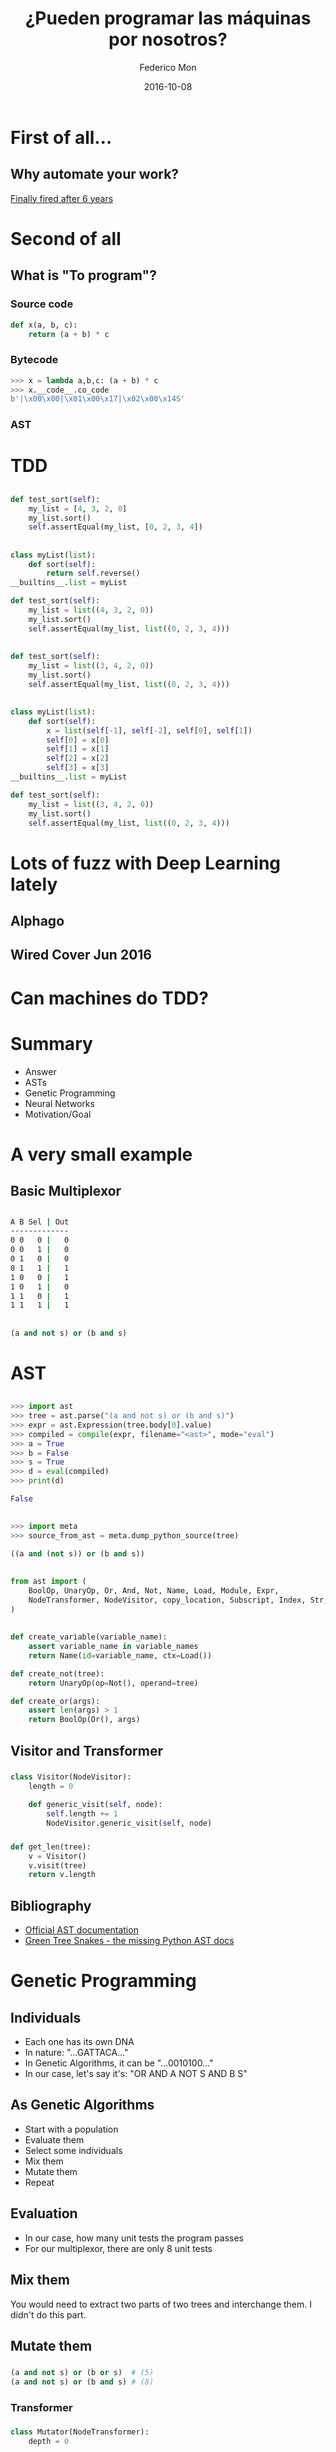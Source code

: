 #+title: ¿Pueden programar las máquinas por nosotros?
#+AUTHOR: Federico Mon
#+EMAIL: gnu.fede@gmail.com
#+DATE: 2016-10-08
#+OPTIONS: num:nil toc:nil todo:nil
# #+REVEAL_ROOT: ./reveal.js/
#+REVEAL_ROOT: https://cdnjs.cloudflare.com/ajax/libs/reveal.js/3.2.0/
#+REVEAL_EXTRA_CSS: ./custom.css
#+REVEAL_SLIDE_NUMBER: nil
#+REVEAL_THEME: white
#+REVEAL_TRANS: linear
# #+REVEAL_BACKGROUND: #272822

* 
   :PROPERTIES:
   :reveal_background: #f2600f
   :END:
   #+NAME:   fig:ticketea
   [[./img/logo-ticketea-white.svg]]


* First of all...
** Why automate your work?
[[https://www.reddit.com/r/cscareerquestions/comments/4km3yc/finally_fired_after_6_years/][Finally fired after 6 years]]
#+NAME:   fig:Fired_after_6_years
[[./img/Automate.png]]

* Second of all
** What is "To program"?
*** Source code
#+BEGIN_SRC python
def x(a, b, c):
    return (a + b) * c
#+END_SRC
*** Bytecode
#+BEGIN_SRC python
>>> x = lambda a,b,c: (a + b) * c
>>> x.__code__.co_code                                                                                                                             
b'|\x00\x00|\x01\x00\x17|\x02\x00\x14S'
#+END_SRC
*** AST
#+NAME:   fig:AST
[[./img/binop.png]]

* TDD

** 
#+BEGIN_SRC python
def test_sort(self):
    my_list = [4, 3, 2, 0]
    my_list.sort()
    self.assertEqual(my_list, [0, 2, 3, 4])
#+END_SRC

** 
#+BEGIN_SRC python
class myList(list):
    def sort(self):
        return self.reverse()
__builtins__.list = myList

def test_sort(self):
    my_list = list((4, 3, 2, 0))
    my_list.sort()
    self.assertEqual(my_list, list((0, 2, 3, 4)))
#+END_SRC

**  
#+BEGIN_SRC python
def test_sort(self):
    my_list = list((3, 4, 2, 0))
    my_list.sort()
    self.assertEqual(my_list, list((0, 2, 3, 4)))
#+END_SRC

** 
#+BEGIN_SRC python
class myList(list):
    def sort(self):
        x = list(self[-1], self[-2], self[0], self[1])
        self[0] = x[0]
        self[1] = x[1]
        self[2] = x[2]
        self[3] = x[3]
__builtins__.list = myList

def test_sort(self):
    my_list = list((3, 4, 2, 0))
    my_list.sort()
    self.assertEqual(my_list, list((0, 2, 3, 4)))
#+END_SRC
* Lots of fuzz with Deep Learning lately
** Alphago
#+NAME:   fig:Alphagologo
[[./img/Alphago_logo_Reversed.svg]]

** Wired Cover Jun 2016
#+NAME:   fig:wiredcover2016
[[./img/wired_cover.png]]
#+BEGIN_NOTES
  * Portada de Wired de Junio de este año (2016)
  * Por lo que vemos en la portada, Wired debe haber conseguido generar portadas
    por ordenador antes o después de haber echado a su diseñador. no?
#+END_NOTES

* Can machines do TDD?
* Summary
 * Answer
 * ASTs
 * Genetic Programming
 * Neural Networks
 * Motivation/Goal
#+BEGIN_NOTES
  * Indice alfabético, la respuesta irá al final
#+END_NOTES
* A very small example
** Basic Multiplexor
#+NAME:   fig:NO
[[./img/Multiplexer.png]]

** 
#+BEGIN_SRC bash
A B Sel | Out
-------------
0 0   0 |   0
0 0   1 |   0
0 1   0 |   0
0 1   1 |   1
1 0   0 |   1
1 0   1 |   0
1 1   0 |   1
1 1   1 |   1 
#+END_SRC
** 
#+BEGIN_SRC python
(a and not s) or (b and s)
#+END_SRC

* AST
** 
#+BEGIN_SRC python
>>> import ast
>>> tree = ast.parse("(a and not s) or (b and s)")
>>> expr = ast.Expression(tree.body[0].value)
>>> compiled = compile(expr, filename="<ast>", mode="eval")
>>> a = True
>>> b = False
>>> s = True
>>> d = eval(compiled)
>>> print(d)
#+END_SRC
#+BEGIN_SRC python
False
#+END_SRC
** 
#+BEGIN_SRC python
>>> import meta
>>> source_from_ast = meta.dump_python_source(tree)
#+END_SRC
#+BEGIN_SRC python
((a and (not s)) or (b and s))
#+END_SRC
** 
#+BEGIN_SRC python
from ast import (
    BoolOp, UnaryOp, Or, And, Not, Name, Load, Module, Expr,
    NodeTransformer, NodeVisitor, copy_location, Subscript, Index, Str, dump
)
#+END_SRC
** 
#+BEGIN_SRC python
def create_variable(variable_name):
    assert variable_name in variable_names
    return Name(id=variable_name, ctx=Load())

def create_not(tree):
    return UnaryOp(op=Not(), operand=tree)

def create_or(args):
    assert len(args) > 1
    return BoolOp(Or(), args)
#+END_SRC
** Visitor and Transformer
*** 
#+BEGIN_SRC python
class Visitor(NodeVisitor):
    length = 0

    def generic_visit(self, node):
        self.length += 1
        NodeVisitor.generic_visit(self, node)
#+END_SRC
*** 
#+BEGIN_SRC python
def get_len(tree):
    v = Visitor()
    v.visit(tree)
    return v.length
#+END_SRC
** Bibliography
 * [[https://docs.python.org/2/library/ast.html][Official AST documentation]]
 * [[http://greentreesnakes.readthedocs.io/en/latest/][Green Tree Snakes - the missing Python AST docs]]
* Genetic Programming
** Individuals
 * Each one has its own DNA
 * In nature: "...GATTACA..."
 * In Genetic Algorithms, it can be "...0010100..."
 * In our case, let's say it's: "OR AND A NOT S AND B S"
#+BEGIN_NOTES
  * Notación Polaca
#+END_NOTES
** As Genetic Algorithms
 * Start with a population
 * Evaluate them
 * Select some individuals
 * Mix them
 * Mutate them
 * Repeat
** Evaluation
 * In our case, how many unit tests the program passes
 * For our multiplexor, there are only 8 unit tests

** Mix them
You would need to extract two parts of two trees and interchange them.
I didn't do this part.

** Mutate them
*** 
#+BEGIN_SRC python
(a and not s) or (b or s)  # (5)
(a and not s) or (b and s) # (8)
#+END_SRC
*** Transformer
*** 
#+BEGIN_SRC python
class Mutator(NodeTransformer):
    depth = 0

    def some_visit(self, node):
        if self.depth > 2 and random.randrange(9) > 5:
            return create_something(max_depth=3)
        else:
            self.generic_visit(node)
            return node

    def visit_Name(self, node):
        self.depth += 1
        return self.some_visit(node)

    def visit_UnaryOp(self, node):
        self.depth += 1
        return self.some_visit(node)

    def visit_BoolOp(self, node):
        self.depth += 1
        return self.some_visit(node)
#+END_SRC
*** 
#+BEGIN_SRC python
def mutate(tree):
    return Mutator().visit(tree)
#+END_SRC

** Genetic Programming Conclusions
*** TODO Sample execution
*** Is it better than random?
**** Get to the solution generating random trees 100 times:
average: 3.40 secs
**** Genetic programming:
***** Population size 100:
average: 3.51 secs
***** Population size 10:
average: 4.63 secs
** TODO It's already written
*** DEAP
* Neural Networks
** Mimics the brain
** Use lots of data as training to learn
** Input layer, hidden layers, output layer
** Hidden layers can be very complex, depending on your needs
** Intuition
*** Train the NN with inputs and outputs (truth tables) along with their corresponding expressions
** Not Done :(
* TODO Motivation/Goal
** Use ASTs and unit tests as data
** In GP, ASTs would be DNA and unit tests evaluation.
** Could we input a Neural Network lots of ASTs along with parameters and outputs
** And train it to generate the appropiate AST depending on the parameters and outputs needed?
* Answer
** 
:PROPERTIES:
:reveal_background: #000000
:END:
#+NAME:   fig:NO
[[./img/no.png]]
** Right answer can be surrounded of very wrong answers
** Computers not yet capable to "reason"
** Programming requires "Divide and Conquer"
** Is TDD enough?
** That's just for boolean logic
What about detecting infinite loops in huge programs?
** What is being done?
*** Python interpreter in ML (Predicts the output of the program)
**** https://github.com/wojciechz/learning_to_execute

** 
** 
** Program outputs are not linear
*** Divide and conquer
**** Functions call other functions
*** Programs can be very big and complex
** Can Genetic Programming be the answer?
*** It tooks lots of time to find the appropiate small function, so not suitable for big programs.
** Can Neural Networks be the answer?
*** They can learn to solve specific problems
*** But programming is not an specific problem
*** In some years, it can evolve enough to be able to reason.
